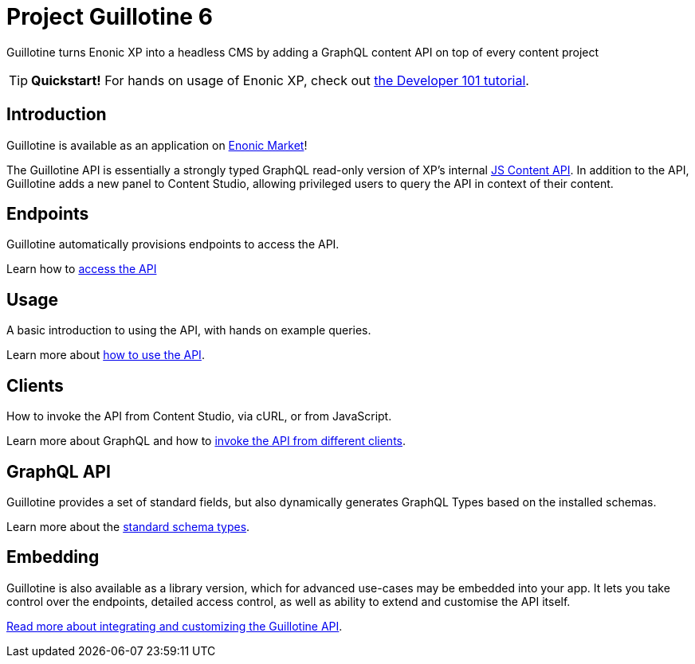 = Project Guillotine 6

Guillotine turns Enonic XP into a headless CMS by adding a GraphQL content API on top of every content project

TIP: *Quickstart!* For hands on usage of Enonic XP, check out https://developer.enonic.com/docs/developer-101[the Developer 101 tutorial].

== Introduction
Guillotine is available as an application on https://market.enonic.com/vendors/enonic/guillotine-headless-cms[Enonic Market]!

The Guillotine API is essentially a strongly typed GraphQL read-only version of XP's internal https://developer.enonic.com/docs/xp/stable/api/lib-content[JS Content API]. In addition to the API, Guillotine adds a new panel to Content Studio, allowing privileged users to query the API in context of their content.

== Endpoints

Guillotine automatically provisions endpoints to access the API.

Learn how to <<endpoints#,access the API>>

== Usage

A basic introduction to using the API, with hands on example queries.

Learn more about <<usage#,how to use the API>>.


== Clients

How to invoke the API from Content Studio, via cURL, or from JavaScript.

Learn more about GraphQL and how to <<clients#,invoke the API from different clients>>.


== GraphQL API

Guillotine provides a set of standard fields, but also dynamically generates GraphQL Types based on the installed schemas.

Learn more about the <<api#,standard schema types>>.

== Embedding

Guillotine is also available as a library version, which for advanced use-cases may be embedded into your app. It lets you take control over the endpoints, detailed access control, as well as ability to extend and customise the API itself.

<<embed#, Read more about integrating and customizing the Guillotine API>>.
